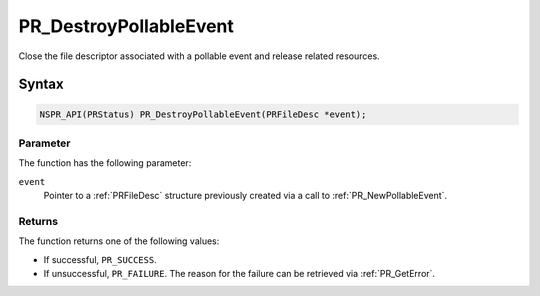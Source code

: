 PR_DestroyPollableEvent
=======================

Close the file descriptor associated with a pollable event and release
related resources.

.. _Syntax:

Syntax
------

.. code:: eval

   NSPR_API(PRStatus) PR_DestroyPollableEvent(PRFileDesc *event);

.. _Parameter:

Parameter
~~~~~~~~~

The function has the following parameter:

``event``
   Pointer to a :ref:`PRFileDesc` structure previously created via a call
   to :ref:`PR_NewPollableEvent`.

.. _Returns:

Returns
~~~~~~~

The function returns one of the following values:

-  If successful, ``PR_SUCCESS``.
-  If unsuccessful, ``PR_FAILURE``. The reason for the failure can be
   retrieved via :ref:`PR_GetError`.
